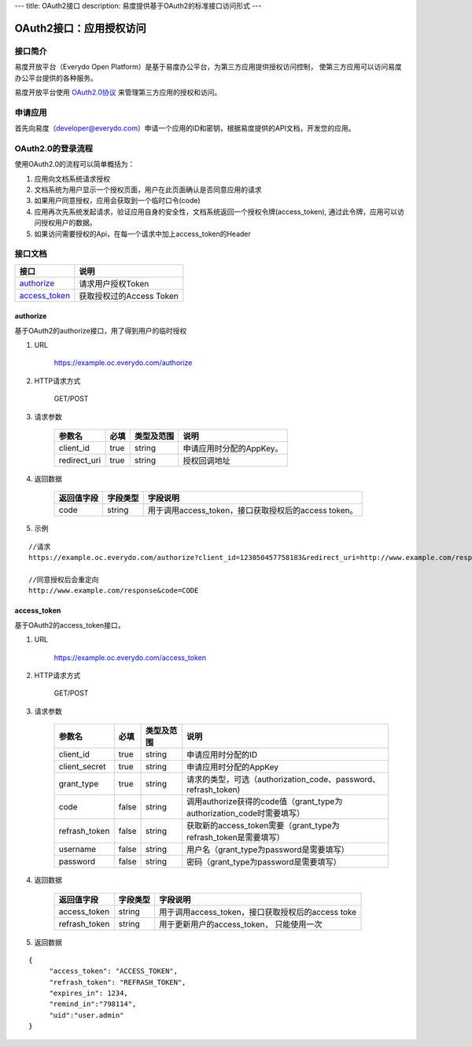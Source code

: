 ---
title: OAuth2接口
description: 易度提供基于OAuth2的标准接口访问形式
---

==================================
OAuth2接口：应用授权访问
==================================


接口简介
=============
易度开放平台（Everydo Open Platform）是基于易度办公平台，为第三方应用提供授权访问控制，
使第三方应用可以访问易度办公平台提供的各种服务。

易度开放平台使用 `OAuth2.0协议  <http://oauth.net/2/>`_  来管理第三方应用的授权和访问。

申请应用
===============
首先向易度（developer@everydo.com）申请一个应用的ID和密钥，根据易度提供的API文档，开发您的应用。

OAuth2.0的登录流程
===========================
使用OAuth2.0的流程可以简单概括为：

1. 应用向文档系统请求授权
2. 文档系统为用户显示一个授权页面，用户在此页面确认是否同意应用的请求
3. 如果用户同意授权，应用会获取到一个临时口令(code)
4. 应用再次先系统发起请求，验证应用自身的安全性，文档系统返回一个授权令牌(access_token), 通过此令牌，应用可以访问授权用户的数据。
5. 如果访问需要授权的Api，在每一个请求中加上access_token的Header


接口文档
===================


===============          ===============================
接口                     说明
===============          ===============================
authorize_               请求用户授权Token
access_token_            获取授权过的Access Token
===============          ===============================


authorize
------------------
基于OAuth2的authorize接口，用了得到用户的临时授权

1. URL

    https://example.oc.everydo.com/authorize

2. HTTP请求方式

    GET/POST

3. 请求参数

    =============  ======== ===============   =========================================================
    参数名            必填   类型及范围            说明
    =============  ======== ===============   =========================================================
    client_id       true     string	            申请应用时分配的AppKey。
    redirect_uri    true     string	            授权回调地址
    =============  ======== ===============   =========================================================


4. 返回数据

    =========== =========== ========================================================
    返回值字段  字段类型    字段说明
    =========== =========== ========================================================
    code        string      用于调用access_token，接口获取授权后的access token。
    =========== =========== ========================================================

5. 示例

:: 

  //请求
  https://example.oc.everydo.com/authorize?client_id=123050457758183&redirect_uri=http://www.example.com/response&response_type=code

  //同意授权后会重定向
  http://www.example.com/response&code=CODE

access_token
------------------
基于OAuth2的access_token接口， 

1. URL

    https://example.oc.everydo.com/access_token

2. HTTP请求方式

    GET/POST

3. 请求参数

    =============  ===== ===============   =====================================================================
    参数名          必填      类型及范围            说明
    =============  ===== ===============   =====================================================================
    client_id      true   string           申请应用时分配的ID
    client_secret  true   string	       申请应用时分配的AppKey
    grant_type     true   string           请求的类型，可选（authorization_code、password、refrash_token)
    code           false  string           调用authorize获得的code值（grant_type为authorization_code时需要填写）
    refrash_token  false  string           获取新的access_token需要（grant_type为refrash_token是需要填写）
    username       false  string           用户名（grant_type为password是需要填写）
    password       false  string           密码（grant_type为password是需要填写）
    =============  ===== ===============   =====================================================================


4. 返回数据

    =============== =========== ========================================================
    返回值字段      字段类型    字段说明
    =============== =========== ========================================================
    access_token    string      用于调用access_token，接口获取授权后的access toke
    refrash_token   string      用于更新用户的access_token， 只能使用一次
    =============== =========== ========================================================

5. 返回数据

:: 

  {
       "access_token": "ACCESS_TOKEN",
       "refrash_token": "REFRASH_TOKEN",
       "expires_in": 1234,
       "remind_in":"798114",
       "uid":"user.admin"
  }

